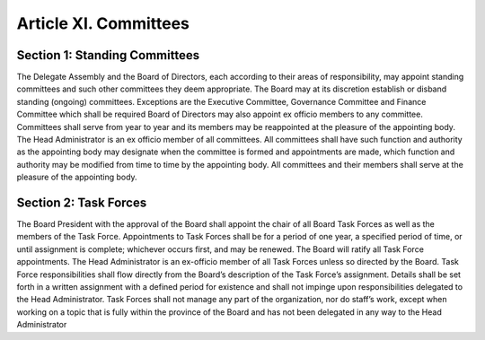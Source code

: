 ######################
Article XI. Committees
######################

******************************
Section 1: Standing Committees
******************************

The Delegate Assembly and the Board of Directors, each according to their areas of responsibility, may appoint standing committees and such other committees they deem appropriate. 
The Board may at its discretion establish or disband standing (ongoing) committees.  Exceptions are the Executive Committee, Governance Committee and Finance Committee which shall be required
Board of Directors may also appoint ex officio members to any committee. Committees shall serve from year to year and its members may be reappointed at the pleasure of the appointing body. 
The Head Administrator is an ex officio member of all committees.
All committees shall have such function and authority as the appointing body may designate when the committee is formed and appointments are made, which function and authority may be modified from time to time by the appointing body. 
All committees and their members shall serve at the pleasure of the appointing body. 


**********************
Section 2: Task Forces
**********************

The Board President with the approval of the Board shall appoint the chair of all Board Task Forces as well as the members of the Task Force.  
Appointments to Task Forces shall be for a period of one year, a specified period of time, or until assignment is complete; whichever occurs first, and may be renewed.  
The Board will ratify all Task Force appointments.  The Head Administrator is an ex-officio member of all Task Forces unless so directed by the Board.
Task Force responsibilities shall flow directly from the Board’s description of the Task Force’s assignment.  Details shall be set forth in a written assignment with a defined period for existence and shall not impinge upon responsibilities delegated to the Head Administrator.
Task Forces shall not manage any part of the organization, nor do staff’s work, except when working on a topic that is fully within the province of the Board and has not been delegated in any way to the Head Administrator